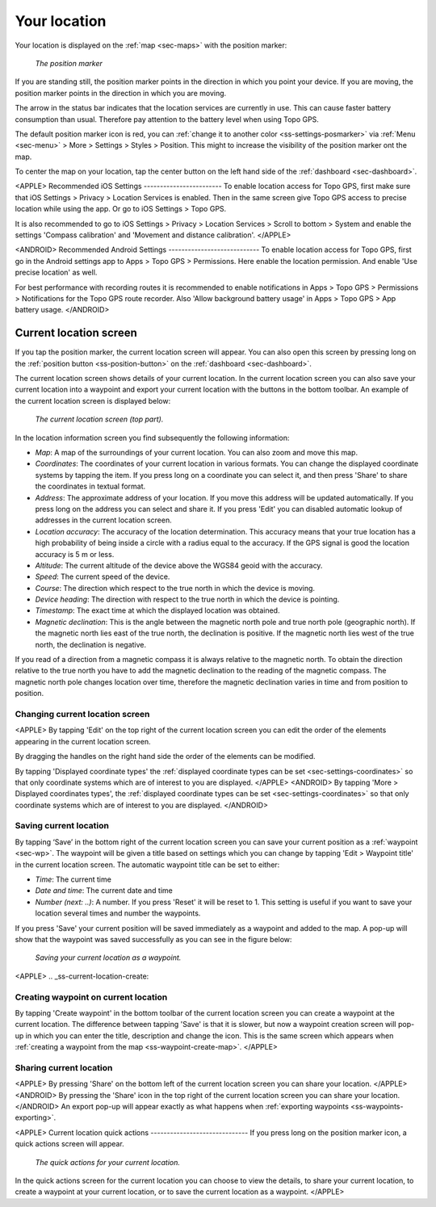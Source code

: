 .. _sec-posmarker:

Your location
=============
Your location is displayed on the :ref:`map <sec-maps>` with the position marker:

.. figure:: ../_static/posmarker.png
   :height: 150px
   :width: 150px
   :alt: Positiemarker Topo GPS

   *The position marker*

If you are standing still, the position marker points in the direction in which you point your device.
If you are moving, the position marker points in the direction in which you are moving.

The arrow in the status bar indicates that the location services are currently in use. This can cause faster battery consumption than usual. Therefore pay attention to the battery level when using Topo GPS.

The default position marker icon is red, you can :ref:`change it to another color <ss-settings-posmarker>` via :ref:`Menu <sec-menu>` > More > Settings > Styles > Position. This might to increase the visibility of the position marker ont the map.

To center the map on your location, tap the center button on the left hand side of the :ref:`dashboard <sec-dashboard>`.

<APPLE>
Recommended iOS Settings
------------------------
To enable location access for Topo GPS, first make sure that iOS Settings > Privacy > Location Services is enabled. Then in the
same screen give Topo GPS access to precise location while using the app. Or go to iOS Settings > Topo GPS. 

It is also recommended to go to iOS Settings > Privacy > Location Services > Scroll to bottom > System and 
enable the settings 'Compass calibration' and 'Movement and distance calibration'.
</APPLE>

<ANDROID>
Recommended Android Settings
----------------------------
To enable location access for Topo GPS, first go in the Android settings app to Apps > Topo GPS > Permissions.
Here enable the location permission. And enable 'Use precise location' as well.

For best performance with recording routes it is recommended to enable notifications in Apps > Topo GPS > Permissions > Notifications 
for the Topo GPS route recorder. Also 'Allow background battery usage' in Apps > Topo GPS > App battery usage.
</ANDROID>

.. _ss-current-location-screen:

Current location screen
-----------------------
If you tap the position marker, the current location screen will appear. 
You can also open this screen by pressing long on the :ref:`position button <ss-position-button>` on the :ref:`dashboard <sec-dashboard>`.

The current location screen shows details of your current location. In the current location screen you can also save your current location
into a waypoint and export your current location with the buttons in the bottom toolbar. An example of the current location screen is displayed below:

.. figure:: ../_static/current_position.jpg
   :height: 568px
   :width: 320px
   :alt: Current location screeen Topo GPS

   *The current location screen (top part).*
      
In the location information screen you find subsequently the following information:

- *Map*: A map of the surroundings of your current location. You can also zoom and move this map.
- *Coordinates*: The coordinates of your current location in various formats. You can change the displayed coordinate systems by tapping the item. If you press long on a coordinate you can select it, and then press 'Share' to share the coordinates in textual format.
- *Address*: The approximate address of your location. If you move this address will be updated automatically. If you press long on the address you can select and share it. If you press 'Edit' you can disabled automatic lookup of addresses in the current location screen.
- *Location accuracy*: The accuracy of the location determination. This accuracy means that your true location has a high probability of being inside a circle with a radius equal to the accuracy. If the GPS signal is good the location accuracy is 5 m or less.
- *Altitude*: The current altitude of the device above the WGS84 geoid with the accuracy.
- *Speed*: The current speed of the device.
- *Course*: The direction which respect to the true north in which the device is moving.
- *Device heading*: The direction with respect to the true north in which the device is pointing.
- *Timestamp*: The exact time at which the displayed location was obtained.
- *Magnetic declination*: This is the angle between the magnetic north pole and true north pole (geographic north). If the magnetic north lies east of the true north, the declination is positive. If the magnetic north lies west of the true north, the declination is negative.
If you read of a direction from a magnetic compass it is always relative to the magnetic north. To obtain the direction relative to the true north you have to add the magnetic declination to the reading of the magnetic compass. The magnetic north pole changes location over time, therefore the magnetic declination varies in time and from position to position.


Changing current location screen
~~~~~~~~~~~~~~~~~~~~~~~~~~~~~~~~
<APPLE>
By tapping 'Edit' on the top right of the current location screen you can edit the order of the elements appearing in the current location screen. 

By dragging the handles on the right hand side the order of the elements can be modified. 

By tapping 'Displayed coordinate types' the :ref:`displayed coordinate types can be set <sec-settings-coordinates>` so that only coordinate systems which are of interest to you are displayed.
</APPLE>
<ANDROID>
By tapping 'More > Displayed coordinates types', the :ref:`displayed coordinate types can be set <sec-settings-coordinates>` so that only coordinate systems which are of interest to you are displayed.
</ANDROID>

.. _ss-current-location-save:

Saving current location
~~~~~~~~~~~~~~~~~~~~~~~
By tapping ‘Save’ in the bottom right of the current location screen you can save your current position as a :ref:`waypoint <sec-wp>`. The waypoint will be given a title based on settings which you can change by tapping 'Edit > Waypoint title' in the current location screen.
The automatic waypoint title can be set to either:

- *Time*: The current time
- *Date and time*: The current date and time
- *Number (next: ..)*: A number. If you press 'Reset' it will be reset to 1. This setting is useful if you want to save your location several times and number the waypoints.

If you press 'Save' your current position will be saved immediately as a waypoint and added to the map. A pop-up will show that the waypoint was saved successfully as you can see in the figure below:

.. figure:: ../_static/current_position_save.jpg
   :height: 568px
   :width: 320px
   :alt: Saving current location as waypoint Topo GPS

   *Saving your current location as a waypoint.* 

<APPLE>
.. _ss-current-location-create:

Creating waypoint on current location
~~~~~~~~~~~~~~~~~~~~~~~~~~~~~~~~~~~~~
By tapping 'Create waypoint' in the bottom toolbar of the current location screen you can create a waypoint at the current location. The difference between tapping 'Save' is that it is slower, but now a waypoint creation screen will pop-up in which you can enter the title, description and change the icon. This is the same screen which appears when :ref:`creating a waypoint from the map <ss-waypoint-create-map>`.
</APPLE>

Sharing current location
~~~~~~~~~~~~~~~~~~~~~~~~
<APPLE>
By pressing 'Share' on the bottom left of the current location screen you can share your location. 
</APPLE>
<ANDROID>
By pressing the 'Share' icon in the top right of the current location screen you can share your location. 
</ANDROID>
An export pop-up will appear exactly as what happens when :ref:`exporting waypoints <ss-waypoints-exporting>`.



<APPLE>
Current location quick actions
------------------------------
If you press long on the position marker icon, a quick actions screen will appear.

.. figure:: ../_static/current_position_quick.jpg
   :height: 568px
   :width: 320px
   :alt: Current location quick actions Topo GPS

   *The quick actions for your current location.* 

In the quick actions screen for the current location you can choose to view the details, to share your current location, to create a waypoint at your current location, or to save the current location as a waypoint.   
</APPLE>
